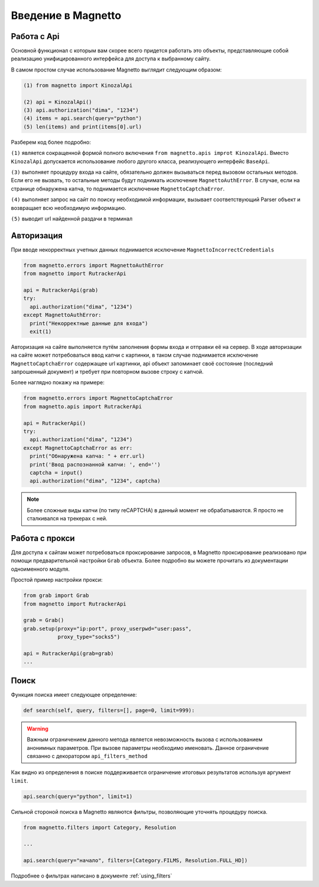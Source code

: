 Введение в Magnetto
===================

Работа с Api
------------

Основной функционал с которым вам скорее всего придется работать это объекты,
представляющие собой реализацию унифицированного интерфейса для доступа к выбранному сайту.


В самом простом случае использование Magnetto выглядит следующим образом:

.. code-block:: python

  (1) from magnetto import KinozalApi

  (2) api = KinozalApi()
  (3) api.authorization("dima", "1234")
  (4) items = api.search(query="python")
  (5) len(items) and print(items[0].url)

Разберем код более подробно:

``(1)`` является сокращенной формой полного включения ``from magnetto.apis
improt KinozalApi``. Вместо ``KinozalApi`` допускается использование любого
другого класса, реализующего интерфейс ``BaseApi``.

``(3)`` выполняет процедуру входа на сайте, обязательно должен вызываться перед
вызовом остальных методов. Если его не вызвать, то остальные методы будут
поднимать исключение ``MagnettoAuthError``. В случае, если на странице
обнаружена капча, то поднимается исключение ``MagnettoCaptchaError``.

``(4)`` выполняет запрос на сайт по поиску необходимой информации, вызывает
соответствующий Parser объект и возвращает всю необходимую информацию.

``(5)`` выводит url найденной раздачи в терминал

Авторизация
-----------

При вводе некорректных учетных данных поднимается исключение
``MagnettoIncorrectСredentials``

.. code-block:: python

    from magnetto.errors import MagnettoAuthError
    from magnetto import RutrackerApi

    api = RutrackerApi(grab)
    try:
      api.authorization("dima", "1234")
    except MagnettoAuthError:
      print("Некорректные данные для входа")
      exit(1)

Авторизация на сайте выполняется путём заполнения формы входа и отправки её на сервер. В ходе авторизации на сайте может потребоваться ввод капчи с картинки,
в таком случае поднимается исключение ``MagnettoCaptchaError`` содержащее url
картинки, api объект запоминает своё состояние (последний запрошенный документ)
и требует при повторном вызове строку с капчой.

Более наглядно покажу на примере:

.. code-block:: python

  from magnetto.errors import MagnettoCaptchaError
  from magnetto.apis import RutrackerApi

  api = RutrackerApi()
  try:
    api.authorization("dima", "1234")
  except MagnettoCaptchaError as err:
    print("Обнаружена капча: " + err.url)
    print('Ввод распознанной капчи: ', end='')
    captcha = input()
    api.authorization("dima", "1234", captcha)

.. note::

    Более сложные виды капчи (по типу reCAPTCHA) в данный момент не
    обрабатываются. Я просто не сталкивался на трекерах с ней.

Работа с прокси
---------------

Для доступа к сайтам может потребоваться проксирование запросов, в Magnetto
проксирование реализовано при помощи предварительной настройки ``Grab``
объекта. Более подробно вы можете прочитать из документации одноименного
модуля.

Простой пример настройки прокси:

.. code-block:: python

  from grab import Grab
  from magnetto import RutrackerApi

  grab = Grab()
  grab.setup(proxy="ip:port", proxy_userpwd="user:pass",
             proxy_type="socks5")

  api = RutrackerApi(grab=grab)
  ...

Поиск
-----

Функция поиска имеет следующее определение:

.. code-block:: python

  def search(self, query, filters=[], page=0, limit=999):

.. warning::

  Важным ограничением данного метода является невозможность вызова с
  использованием анонимных параметров. При вызове параметры необходимо
  именовать. Данное ограничение связанно с декоратором ``api_filters_method``

Как видно из определения в поиске поддерживается ограничение итоговых
результатов используя аргумент ``limit``.

.. code-block:: python

  api.search(query="python", limit=1)

Сильной стороной поиска в Magnetto являются фильтры, позволяющие уточнять
процедуру поиска.

.. code-block:: python

  from magnetto.filters import Category, Resolution

  ...

  api.search(query="начало", filters=[Category.FILMS, Resolution.FULL_HD])

Подробнее о фильтрах написано в документе :ref:`using_filters`
